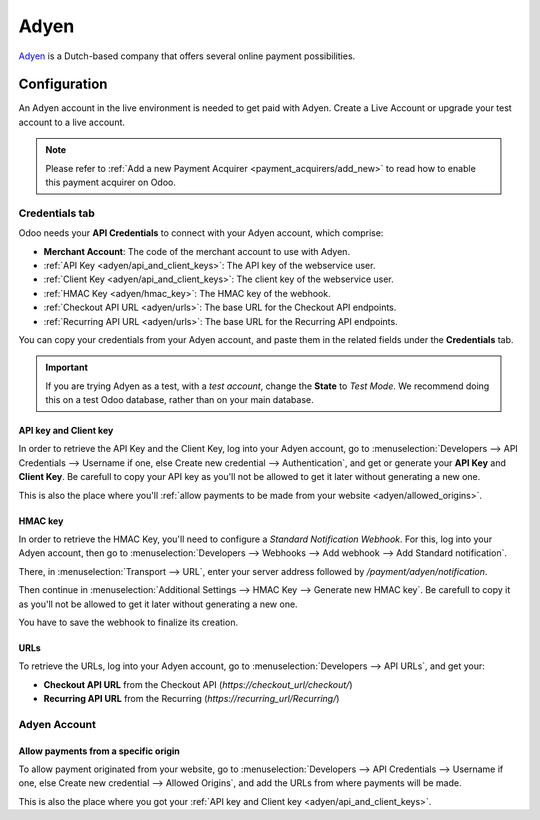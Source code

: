 
=====
Adyen
=====

`Adyen <https://www.adyen.com/>`_ is a Dutch-based company that offers several online payment
possibilities.

Configuration
=============

An Adyen account in the live environment is needed to get paid with Adyen. Create a Live Account or
upgrade your test account to a live account.

.. note::
   Please refer to :ref:`Add a new Payment Acquirer <payment_acquirers/add_new>` to read how to
   enable this payment acquirer on Odoo.

Credentials tab
---------------

Odoo needs your **API Credentials** to connect with your Adyen account, which comprise:

- **Merchant Account**: The code of the merchant account to use with Adyen.
- :ref:`API Key <adyen/api_and_client_keys>`: The API key of the webservice user.
- :ref:`Client Key <adyen/api_and_client_keys>`: The client key of the webservice user.
- :ref:`HMAC Key <adyen/hmac_key>`: The HMAC key of the webhook.
- :ref:`Checkout API URL <adyen/urls>`: The base URL for the Checkout API endpoints.
- :ref:`Recurring API URL <adyen/urls>`: The base URL for the Recurring API endpoints.

You can copy your credentials from your Adyen account, and paste them in the related fields under
the **Credentials** tab.

.. important::
   If you are trying Adyen as a test, with a *test account*, change the **State** to *Test Mode*. We
   recommend doing this on a test Odoo database, rather than on your main database.

.. _adyen/api_and_client_keys:

API key and Client key
~~~~~~~~~~~~~~~~~~~~~~

In order to retrieve the API Key and the Client Key, log into your Adyen account, go to
:menuselection:`Developers --> API Credentials --> Username if one, else Create new credential -->
Authentication`, and get or generate your **API Key** and **Client Key**. Be carefull to copy your
API key as you'll not be allowed to get it later without generating a new one.

This is also the place where you'll :ref:`allow payments to be made from your website
<adyen/allowed_origins>`.

.. _adyen/hmac_key:

HMAC key
~~~~~~~~

In order to retrieve the HMAC Key, you'll need to configure a `Standard Notification Webhook`. For
this, log into your Adyen account, then go to :menuselection:`Developers --> Webhooks --> Add
webhook --> Add Standard notification`.

.. image:: media/adyen_add_webhook.png
   :align: center
   :alt: Generate new API Key and Client Key.

There, in :menuselection:`Transport --> URL`, enter your server address followed by
`/payment/adyen/notification`.

.. image:: media/adyen_webhook_url.png
   :align: center
   :alt: Generate new API Key and Client Key.

Then continue in :menuselection:`Additional Settings --> HMAC Key --> Generate new HMAC key`. Be
carefull to copy it as you'll not be allowed to get it later without generating a new one.

You have to save the webhook to finalize its creation.

.. _adyen/urls:

URLs
~~~~

To retrieve the URLs, log into your Adyen account, go to :menuselection:`Developers --> API URLs`,
and get your:

- **Checkout API URL** from the Checkout API (`https://checkout_url/checkout/`)
- **Recurring API URL** from the Recurring (`https://recurring_url/Recurring/`)

.. image:: media/adyen_api_urls.png
   :align: center
   :alt: Get the links for the different API.

Adyen Account
-------------

.. _adyen/allowed_origins:

Allow payments from a specific origin
~~~~~~~~~~~~~~~~~~~~~~~~~~~~~~~~~~~~~

To allow payment originated from your website, go to :menuselection:`Developers --> API Credentials
--> Username if one, else Create new credential --> Allowed Origins`, and add the URLs from where
payments will be made.

.. image:: media/adyen_allowed_origins.png
   :align: center
   :alt: Allows payments originated from a specific domain.

This is also the place where you got your :ref:`API key and Client key <adyen/api_and_client_keys>`.

.. seealso::
   - :doc:`../payment_acquirers`
